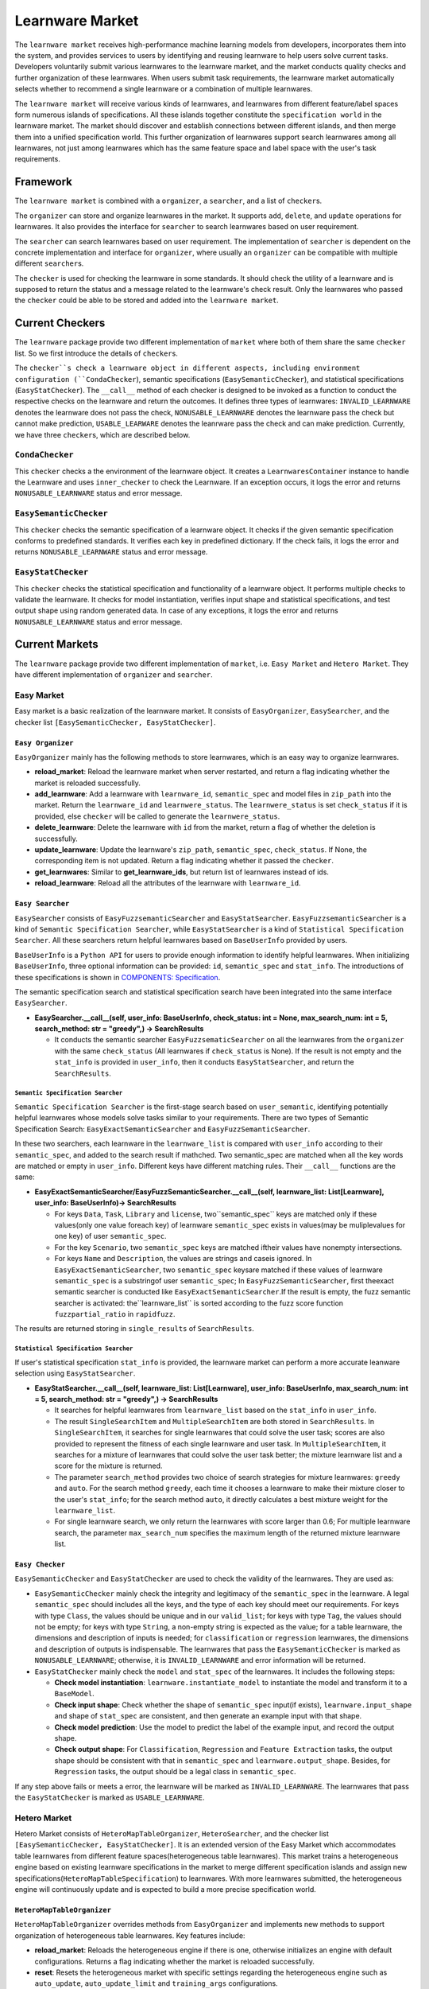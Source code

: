 .. _market:

================================
Learnware Market
================================

The ``learnware market`` receives high-performance machine learning models from developers, incorporates them into the system, and provides services to users by identifying and reusing learnware to help users solve current tasks. Developers voluntarily submit various learnwares to the learnware market, and the market conducts quality checks and further organization of these learnwares. When users submit task requirements, the learnware market automatically selects whether to recommend a single learnware or a combination of multiple learnwares. 

The ``learnware market`` will receive various kinds of learnwares, and learnwares from different feature/label spaces form numerous islands of specifications. All these islands together constitute the ``specification world`` in the learnware market. The market should discover and establish connections between different islands, and then merge them into a unified specification world. This further organization of learnwares support search learnwares among all learnwares, not just among learnwares which has the same feature space and label space with the user's task requirements.

Framework
======================================

The ``learnware market`` is combined with a ``organizer``, a ``searcher``, and a list of ``checker``\ s. 

The ``organizer`` can store and organize learnwares in the market. It supports ``add``, ``delete``, and ``update`` operations for learnwares. It also provides the interface for ``searcher`` to search learnwares based on user requirement.

The ``searcher`` can search learnwares based on user requirement. The implementation of ``searcher`` is dependent on the concrete implementation and interface for ``organizer``, where usually an ``organizer`` can be compatible with multiple different ``searcher``\ s.

The ``checker`` is used for checking the learnware in some standards. It should check the utility of a learnware and is supposed to return the status and a message related to the learnware's check result. Only the learnwares who passed the ``checker`` could be able to be stored and added into the ``learnware market``. 



Current Checkers
======================================

The ``learnware`` package provide two different implementation of ``market`` where both of them share the same ``checker`` list. So we first introduce the details of ``checker``\ s.

The ``checker``s check a learnware object in different aspects, including environment configuration (``CondaChecker``), semantic specifications (``EasySemanticChecker``), and statistical specifications (``EasyStatChecker``). The ``__call__`` method of each checker is designed to be invoked as a function to conduct the respective checks on the learnware and return the outcomes. It defines three types of learnwares: ``INVALID_LEARNWARE`` denotes the learnware does not pass the check, ``NONUSABLE_LEARNWARE`` denotes the learnware pass the check but cannot make prediction, ``USABLE_LEARWARE`` denotes the leanrware pass the check and can make prediction. Currently, we have three ``checker``\ s, which are described below.


``CondaChecker``
------------------
This ``checker`` checks a the environment of the learnware object. It creates a ``LearnwaresContainer`` instance to handle the Learnware and uses ``inner_checker`` to check the Learnware. If an exception occurs, it logs the error and returns ``NONUSABLE_LEARNWARE`` status and error message.


``EasySemanticChecker``
-------------------------
This ``checker`` checks the semantic specification of a learnware object. It checks if the given semantic specification conforms to predefined standards. It verifies each key in predefined dictionary. If the check fails, it logs the error and returns ``NONUSABLE_LEARNWARE`` status and error message.


``EasyStatChecker``
---------------------

This ``checker`` checks the statistical specification and functionality of a learnware object. It performs multiple checks to validate the learnware. It checks for model instantiation, verifies input shape and statistical specifications, and test output shape using random generated data. In case of any exceptions, it logs the error and returns ``NONUSABLE_LEARNWARE`` status and error message.


Current Markets
======================================

The ``learnware`` package provide two different implementation of ``market``, i.e. ``Easy Market`` and ``Hetero Market``. They have different implementation of ``organizer`` and ``searcher``.

Easy Market
-------------

Easy market is a basic realization of the learnware market. It consists of ``EasyOrganizer``, ``EasySearcher``, and the checker list ``[EasySemanticChecker, EasyStatChecker]``.


``Easy Organizer``
++++++++++++++++++++

``EasyOrganizer`` mainly has the following methods to store learnwares, which is an easy way to organize learnwares.

- **reload_market**: Reload the learnware market when server restarted, and return a flag indicating whether the market is reloaded successfully.
- **add_learnware**: Add a learnware with ``learnware_id``, ``semantic_spec`` and model files in ``zip_path`` into the market. Return the ``learnware_id`` and ``learnwere_status``. The ``learnwere_status`` is set ``check_status`` if it is provided, else ``checker`` will be called to generate the ``learnwere_status``.
- **delete_learnware**: Delete the learnware with ``id`` from the market, return a flag of whether the deletion is successfully.
- **update_learnware**: Update the learnware's ``zip_path``, ``semantic_spec``, ``check_status``. If None, the corresponding item is not updated. Return a flag indicating whether it passed the ``checker``.
- **get_learnwares**: Similar to **get_learnware_ids**, but return list of learnwares instead of ids.
- **reload_learnware**: Reload all the attributes of the learnware with ``learnware_id``.

``Easy Searcher``
++++++++++++++++++++

``EasySearcher`` consists of ``EasyFuzzsemanticSearcher`` and ``EasyStatSearcher``. ``EasyFuzzsemanticSearcher`` is a kind of ``Semantic Specification Searcher``, while ``EasyStatSearcher`` is a kind of ``Statistical Specification Searcher``. All these searchers return helpful learnwares based on ``BaseUserInfo`` provided by users.

``BaseUserInfo`` is a ``Python API`` for users to provide enough information to identify helpful learnwares.
When initializing ``BaseUserInfo``, three optional information can be provided: ``id``, ``semantic_spec`` and ``stat_info``. The introductions of these specifications is shown in `COMPONENTS: Specification <./spec.html>`_.


The semantic specification search and statistical specification search have been integrated into the same interface ``EasySearcher``. 

- **EasySearcher.__call__(self, user_info: BaseUserInfo, check_status: int = None, max_search_num: int = 5, search_method: str = "greedy",) -> SearchResults**

  - It conducts the semantic searcher ``EasyFuzzsematicSearcher``  on all the learnwares from the ``organizer`` with the same ``check_status`` (All learnwares if ``check_status`` is None). If the result is not empty and the ``stat_info`` is provided in ``user_info``, then it conducts ``EasyStatSearcher``, and return the ``SearchResults``.


``Semantic Specification Searcher``
''''''''''''''''''''''''''''''''''''

``Semantic Specification Searcher`` is the first-stage search based on ``user_semantic``, identifying potentially helpful learnwares whose models solve tasks similar to your requirements. There are two types of Semantic Specification Search: ``EasyExactSemanticSearcher`` and ``EasyFuzzSemanticSearcher``. 

In these two searchers, each learnware in the ``learnware_list`` is compared with ``user_info`` according to their ``semantic_spec``, and added to the search result if mathched. Two semantic_spec are matched when all the key words are matched or empty in ``user_info``. Different keys have different matching rules. Their ``__call__`` functions are the same:

- **EasyExactSemanticSearcher/EasyFuzzSemanticSearcher.__call__(self, learnware_list: List[Learnware], user_info: BaseUserInfo)-> SearchResults**

  - For keys ``Data``, ``Task``, ``Library`` and ``license``, two``semantic_spec`` keys are matched only if these values(only one value foreach key) of learnware ``semantic_spec`` exists in values(may be muliplevalues for one key) of user ``semantic_spec``.
  - For the key ``Scenario``, two ``semantic_spec`` keys are matched iftheir values have nonempty intersections.
  - For keys ``Name`` and ``Description``, the values are strings and caseis ignored. In ``EasyExactSemanticSearcher``, two ``semantic_spec`` keysare matched if these values of learnware ``semantic_spec`` is a substringof user ``semantic_spec``; In ``EasyFuzzSemanticSearcher``, first theexact semantic searcher is conducted like ``EasyExactSemanticSearcher``.If the result is empty, the fuzz semantic searcher is activated: the``learnware_list`` is sorted according to the fuzz score function ``fuzzpartial_ratio`` in ``rapidfuzz``.

The results are returned storing in ``single_results`` of ``SearchResults``.


``Statistical Specification Searcher``
''''''''''''''''''''''''''''''''''''''''''

If user's statistical specification ``stat_info`` is provided,  the learnware market can perform a more accurate leanware selection using ``EasyStatSearcher``. 

- **EasyStatSearcher.__call__(self, learnware_list: List[Learnware], user_info: BaseUserInfo, max_search_num: int = 5, search_method: str = "greedy",) -> SearchResults**
 
  - It searches for helpful learnwares from ``learnware_list`` based on the ``stat_info`` in ``user_info``.
  - The result ``SingleSearchItem`` and ``MultipleSearchItem`` are both stored in ``SearchResults``. In ``SingleSearchItem``, it searches for single learnwares that could solve the user task; scores are also provided to represent the fitness of each single learnware and user task. In ``MultipleSearchItem``, it searches for a mixture of learnwares that could solve the user task better; the mixture learnware list and a score for the mixture is returned.
  - The parameter ``search_method`` provides two choice of search strategies for mixture learnwares: ``greedy`` and ``auto``. For the search method ``greedy``, each time it chooses a learnware to make their mixture closer to the user's ``stat_info``; for the search method ``auto``, it directly calculates a best mixture weight for the ``learnware_list``.
  - For single learnware search, we only return the learnwares with score larger than 0.6; For multiple learnware search, the parameter ``max_search_num`` specifies the maximum length of the returned mixture learnware list. 


``Easy Checker``
++++++++++++++++++++

``EasySemanticChecker`` and ``EasyStatChecker`` are used to check the validity of the learnwares. They are used as:

- ``EasySemanticChecker`` mainly check the integrity and legitimacy of the ``semantic_spec`` in the learnware. A legal ``semantic_spec`` should includes all the keys, and the type of each key should meet our requirements. For keys with type ``Class``, the values should be unique and in our ``valid_list``; for keys with type ``Tag``, the values should not be empty; for keys with type ``String``, a non-empty string is expected as the value; for a table learnware, the dimensions and description of inputs is needed; for ``classification`` or ``regression`` learnwares, the dimensions and description of outputs is indispensable. The learnwares that pass the ``EasySemanticChecker`` is marked as ``NONUSABLE_LEARNWARE``; otherwise, it is ``INVALID_LEARNWARE`` and error information will be returned.
- ``EasyStatChecker`` mainly check the ``model`` and ``stat_spec`` of the learnwares. It includes the following steps:

  - **Check model instantiation**: ``learnware.instantiate_model`` to instantiate the model and transform it to a ``BaseModel``.
  - **Check input shape**: Check whether the shape of ``semantic_spec`` input(if exists), ``learnware.input_shape`` and shape of ``stat_spec`` are consistent, and then generate an example input with that shape. 
  - **Check model prediction**: Use the model to predict the label of the example input, and record the output shape. 
  - **Check output shape**: For ``Classification``, ``Regression`` and ``Feature Extraction`` tasks, the output shape should be consistent with that in ``semantic_spec`` and ``learnware.output_shape``. Besides, for ``Regression`` tasks, the output should be a legal class in ``semantic_spec``.

If any step above fails or meets a error, the learnware will be marked as ``INVALID_LEARNWARE``. The learnwares that pass the ``EasyStatChecker`` is marked as ``USABLE_LEARNWARE``.


Hetero Market
-------------

Hetero Market consists of ``HeteroMapTableOrganizer``, ``HeteroSearcher``, and the checker list ``[EasySemanticChecker, EasyStatChecker]``.
It is an extended version of the Easy Market which accommodates table learnwares from different feature spaces(heterogeneous table learnwares). 
This market trains a heterogeneous engine based on existing learnware specifications in the market to merge different specification islands and assign new specifications(``HeteroMapTableSpecification``) to learnwares. 
With more learnwares submitted, the heterogeneous engine will continuously update and is expected to build a more precise specification world.


``HeteroMapTableOrganizer``
+++++++++++++++++++++++++++

``HeteroMapTableOrganizer`` overrides methods from ``EasyOrganizer`` and implements new methods to support organization of heterogeneous table learnwares. Key features include:

- **reload_market**: Reloads the heterogeneous engine if there is one, otherwise initializes an engine with default configurations. Returns a flag indicating whether the market is reloaded successfully.
- **reset**: Resets the heterogeneous market with specific settings regarding the heterogeneous engine such as ``auto_update``, ``auto_update_limit`` and ``training_args`` configurations.
- **add_learnware**: Add a learnware into the market, meanwhile assigning ``HeteroMapTableSpecification`` to the learnware using the heterogeneous engine. The engine's update process will be triggered if ``auto_update`` is set to True and the number of learnwares in the market with ``USABLE_LEARNWARE`` status exceeds ``auto_update_limit``. Return the ``learnware_id`` and ``learnwere_status``.
- **delete_learnware**: Removes the learnware with ``id`` from the market, also remove its new specification if there is one. Return a flag of whether the deletion is successful.
- **update_learnware**: Update the learnware's ``zip_path``, ``semantic_spec``, ``check_status`` and its new specification if there is one. Return a flag indicating whether it passed the ``checker``.
- **generate_hetero_map_spec**: Generate ``HeteroMapTableSpecification`` for users based on the information provided in ``user_info``.
- **train**: Build the heterogeneous engine using learnwares from the market that supports heterogeneous market training.


``HeteroSearcher``
++++++++++++++++++

``HeteroSearcher`` builds upon ``EasySearcher`` with additional support for searching among heterogeneous table learnwares, returning helpful learnwares with feature space and label space different from the user's task requirements.
The semantic specification search and statistical specification search have been integrated into the same interface ``HeteroSearcher``.

- **HeteroSearcher.__call__(self, user_info: BaseUserInfo, check_status: int = None, max_search_num: int = 5, search_method: str = "greedy",) -> SearchResults**

  - It conducts the semantic searcher ``EasyFuzzsematicSearcher``  on all the learnwares from the ``HeteroOrganizer`` with the same ``check_status`` (All learnwares if ``check_status`` is None).
  - If the ``stat_info`` is provided in ``user_info``, it conducts one of the following two types of statistical specification search using ``EasySearcher``, depending on whether heterogeneous learnware search is enabled. If enabled, ``stat_info`` will be updated with a ``HeteroMapTableSpecification`` generated for the user, and the Hetero Market performs heterogeneous learnware selection based on the updated ``stat_info``. If not enabled, the Hetero Market performs homogeneous learnware selection based on the original ``stat_info``.
  
.. note:: 
  The heterogeneous learnware search is enabled when ``user_info`` contains valid heterogeneous search information. Please refer to `WORKFLOWS:Search  <../workflows/search.html>`_ for details.